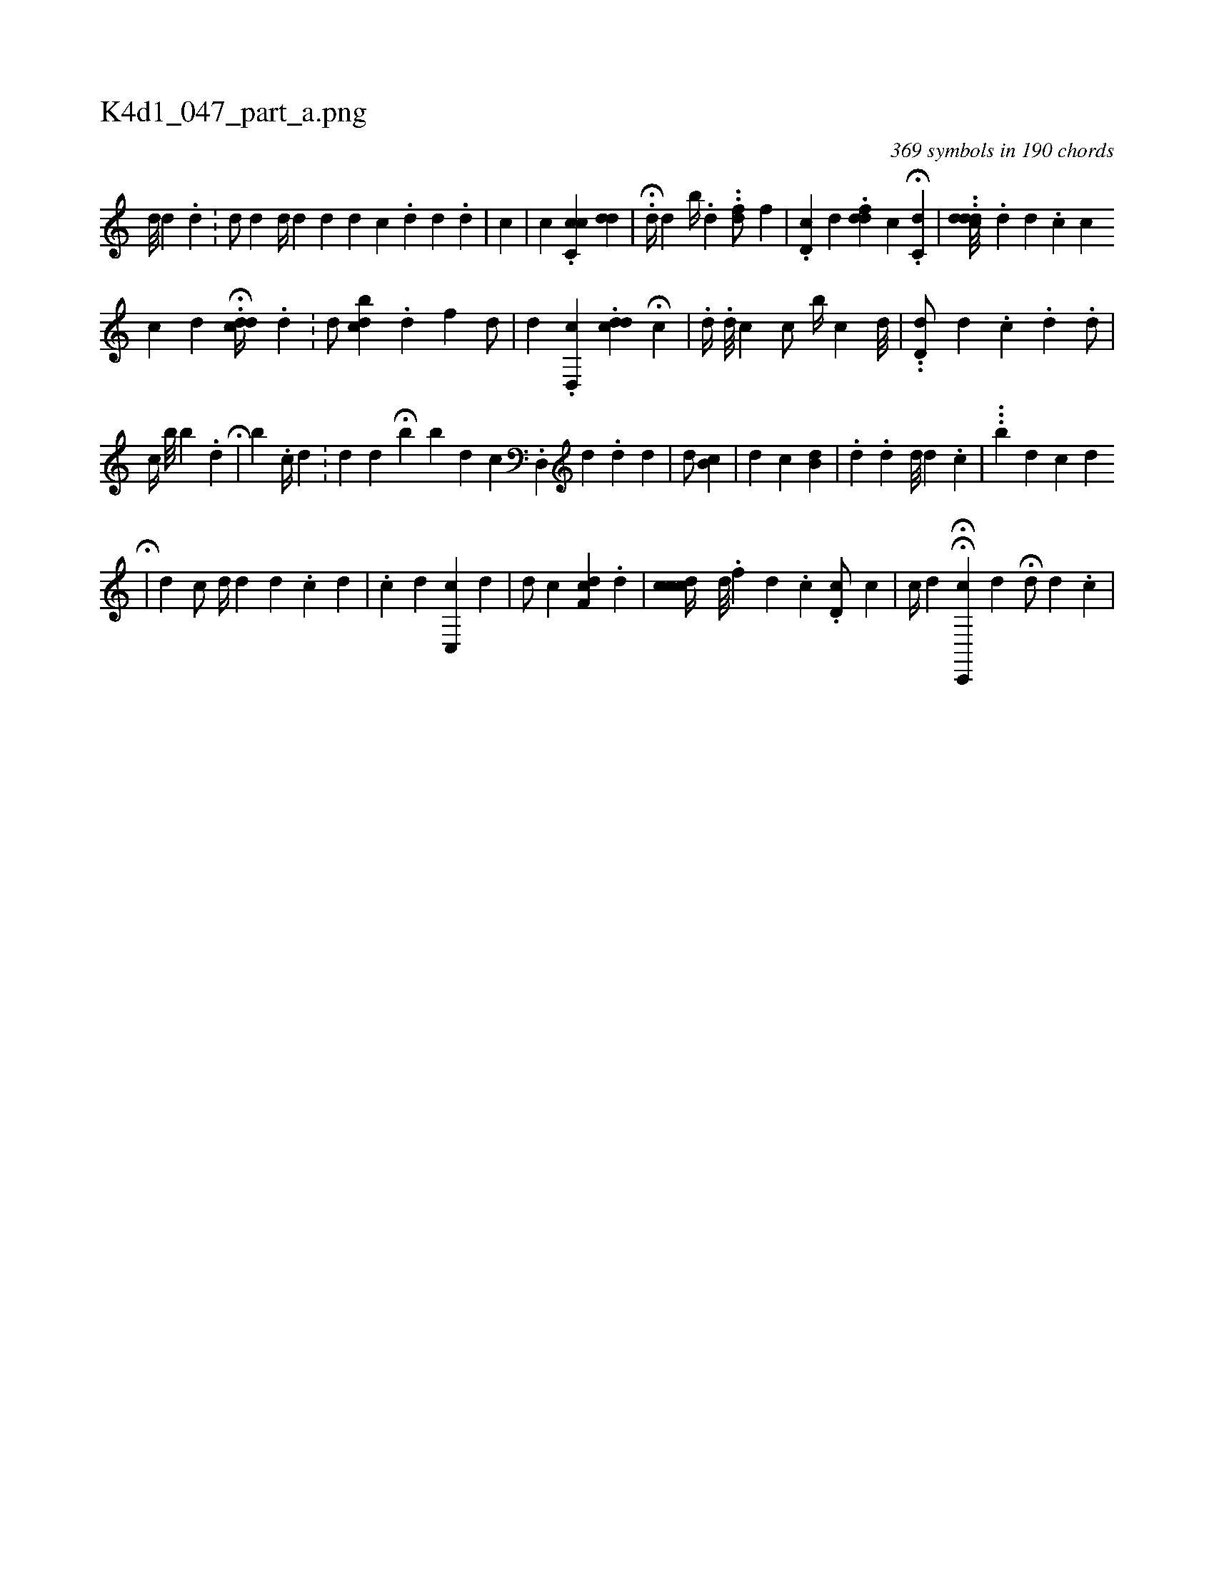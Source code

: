 X:1
%
%%titleleft true
%%tabaddflags 0
%%tabrhstyle grid
%
T:K4d1_047_part_a.png
C:369 symbols in 190 chords
L:1/4
K:italiantab
%
[,,d///] [,,d] [,,#y] .[,,d] .[,,#y] |\
	[,,d/] [,,,#y] [,,,d] [d//] [#y] [,d] [d] [#y] [,i] |\
	[,d] [c#y] .[,d] [,i] [,#y] [,#y/] [,d] .[,,d] |\
	[,c] [,,,#y] |\
	[,,c] .[,cc,c] [,,,i] [,#ydd] |\
	.H[d//] [,,,d] [,,b//] .[,,d] ..[#ydf/] [,,f] |\
	.[hd,c] [,,d] .[#yddf] [,,,c] H.[c,d] |\
	..[cddd///] .[d] [,d] .[,c] [,c] 
%
[c] [d] .H[dcd//] .[d] .[#y] |\
	[,,,d/] [,cdb] [,i] [,,,i//] [,,,#y] .[,,i] .[,i] [,,i] |\
	[,,,,#yd1] [,,f] [,,,,d/] [,,,,#y] |\
	[,,,,d] .[,d,,c] .[cdd] H[,c] |\
	.[,,d//] .[d///] [c] [,c/] [,i] [,b//] [,c] [d///] [i] [h] .[#y] |\
	..[d,d/] [,#y///] [,d] .[,c] .[d] .[d/] [i] .[#y] |
%
[,,,c//] [,,b///] [,,b] .[,,d] H[,,,i/] [,,,#y] |\
	[,,b] .[,,c//] [,d] .[,#y] [,i] .[,#y] |\
	[,d] [,,d] H[#y] [,,b] [,,b] [d] [c] .[d,,#y////] [,,,d] .[#y] [d] [d] |\
	[#yd/] [,,b,c] |\
	[,,,d] [,,,c] [,,b,d] |\
	.[,,,d] .[,,,,,#y] [,,,,,d] [,,,,,d///] [,,,,,d] .[,,,,,c] |\
	...[b] [,,,,,d] [,,,,#y//] [,,,,c] [,,,,#y] [,,,,d] 
%
H[,,,,#y] |\
	[,,,,#y] [,,,d] [,,,,,c/] [,,,,,d//] [,,,#y///] [,,,d] [,,,d] [,,,#y] .[,,,c] [,,,d] |\
	[,,,,,i//] .[,,,c] [,,,,d] [,c,,c1] [,,,,d] |\
	[,,,,d/] [,,,,c] [,,,,i] .[,df,c] [,,,i//] [,,,#y] .[,d] [h#y] |\
	[cdcc//] [,,d///] .[,,f] [,,,d] .[,,,c] .[,d,ic/] [c] |\
	[,c//] [,,,#y] [,,,d] HH[c,,,c] [,,,,d] H[,,,,d/] [,,,,#y] [,d] .[,c] |
% number of items: 369


